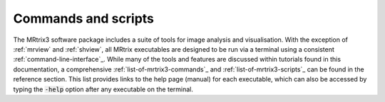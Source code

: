 ====================
Commands and scripts
====================

The MRtrix3 software package includes a suite of tools for image analysis and visualisation. With the exception of :ref:`mrview` and :ref:`shview`, all MRtrix executables are designed to be run via a terminal using a consistent :ref:`command-line-interface`_. While many of the tools and features are discussed within tutorials found in this documentation, a comprehensive :ref:`list-of-mrtrix3-commands`_ and :ref:`list-of-mrtrix3-scripts`_ can be found in the reference section. This list provides links to the help page (manual) for each executable, which can also be accessed by typing the :code:`-help` option after any executable on the terminal.
